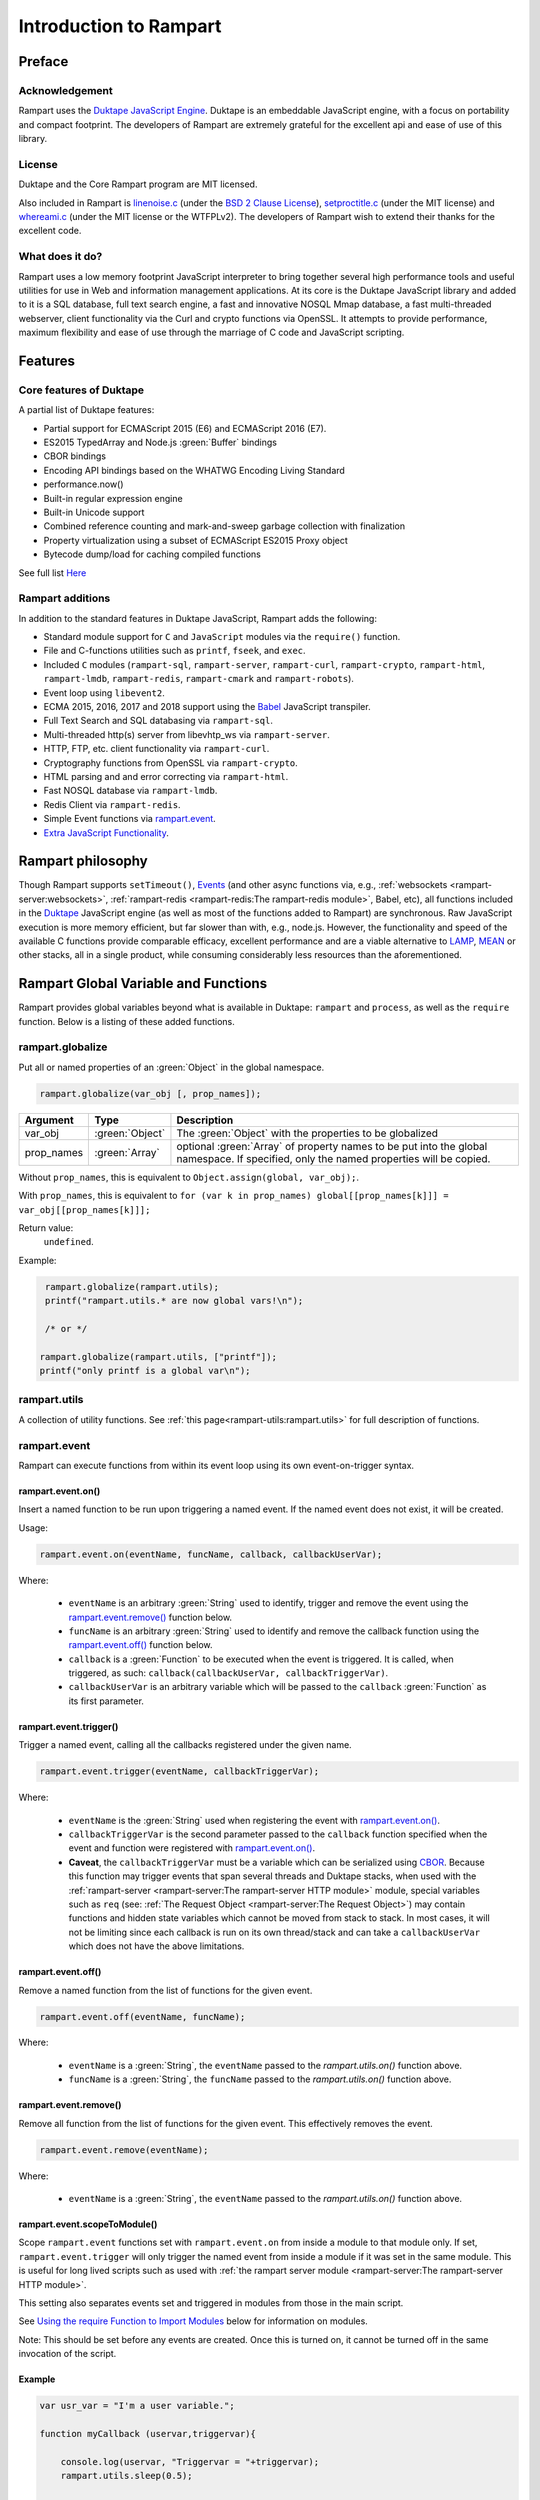 Introduction to Rampart
-----------------------

Preface
~~~~~~~

Acknowledgement
"""""""""""""""

Rampart uses the `Duktape JavaScript Engine <https://duktape.org>`_. Duktape is an 
embeddable JavaScript engine, with a focus on portability and compact footprint.
The developers of Rampart are extremely grateful for the excellent api and
ease of use of this library.

License
"""""""

Duktape and the Core Rampart program are MIT licensed.  

Also included in Rampart is 
`linenoise.c <https://github.com/antirez/linenoise>`_ (under the
`BSD 2 Clause License <https://github.com/antirez/linenoise/blob/master/LICENSE>`_\ ),
`setproctitle.c <https://github.com/msantos/runcron/blob/master/setproctitle.c>`_ (under
the MIT license) and `whereami.c <https://github.com/gpakosz/whereami>`_ (under the
MIT license or the WTFPLv2).  The developers of Rampart wish to extend their thanks
for the excellent code.

What does it do?
""""""""""""""""
Rampart uses a low memory footprint JavaScript interpreter to bring together
several high performance tools and useful utilities for use in Web
and information management applications.  At its core is the Duktape
JavaScript library and added to it is a SQL database, full text search
engine, a fast and innovative NOSQL Mmap database, a fast multi-threaded 
webserver, client functionality via the Curl and crypto functions via
OpenSSL.  It attempts to provide performance, maximum flexibility and 
ease of use through the marriage of C code and JavaScript scripting.



Features
~~~~~~~~

Core features of Duktape
""""""""""""""""""""""""

A partial list of Duktape features:

* Partial support for ECMAScript 2015 (E6) and ECMAScript 2016 (E7).
* ES2015 TypedArray and Node.js :green:`Buffer` bindings
* CBOR bindings
* Encoding API bindings based on the WHATWG Encoding Living Standard
* performance.now()
* Built-in regular expression engine
* Built-in Unicode support
* Combined reference counting and mark-and-sweep garbage collection with finalization
* Property virtualization using a subset of ECMAScript ES2015 Proxy object
* Bytecode dump/load for caching compiled functions

See full list `Here <https://duktape.org>`_

Rampart additions
"""""""""""""""""

In addition to the standard features in Duktape JavaScript, Rampart adds the
following:

* Standard module support for ``C`` and ``JavaScript`` modules via the
  ``require()`` function.

* File and C-functions utilities such as ``printf``, ``fseek``, and ``exec``.

* Included ``C`` modules (``rampart-sql``, ``rampart-server``, ``rampart-curl``, 
  ``rampart-crypto``, ``rampart-html``, ``rampart-lmdb``, ``rampart-redis``, 
  ``rampart-cmark`` and ``rampart-robots``).

* Event loop using ``libevent2``.

* ECMA 2015, 2016, 2017 and 2018 support using the `Babel <https://babeljs.io/>`_
  JavaScript transpiler.

* Full Text Search and SQL databasing via ``rampart-sql``.

* Multi-threaded http(s) server from libevhtp_ws via ``rampart-server``.

* HTTP, FTP, etc. client functionality via ``rampart-curl``.

* Cryptography functions from OpenSSL via ``rampart-crypto``.

* HTML parsing and and error correcting via ``rampart-html``. 

* Fast NOSQL database via ``rampart-lmdb``.

* Redis Client via ``rampart-redis``.

* Simple Event functions via `rampart.event`_\ .

* `Extra JavaScript Functionality`_\ .

Rampart philosophy 
~~~~~~~~~~~~~~~~~~ 

Though Rampart supports ``setTimeout()``, `Events <rampart.events>`_ (and
other async functions via, e.g., :ref:`websockets <rampart-server:websockets>`, 
:ref:`rampart-redis <rampart-redis:The rampart-redis module>`, Babel, etc), 
all functions included in the `Duktape <https://duktape.org>`_ JavaScript
engine (as well as most of the functions added to Rampart) are synchronous.  Raw 
JavaScript execution is more memory efficient, but far slower than with, e.g., 
node.js.  However, the functionality and speed of the available C functions provide 
comparable efficacy, excellent performance and are a viable alternative to 
`LAMP <https://en.wikipedia.org/wiki/LAMP_(software_bundle)>`_, 
`MEAN <https://en.wikipedia.org/wiki/MEAN_(solution_stack)>`_ or other stacks, all
in a single product, while consuming considerably less resources than the
aforementioned.

Rampart Global Variable and Functions
~~~~~~~~~~~~~~~~~~~~~~~~~~~~~~~~~~~~~

Rampart provides global variables beyond what is available in Duktape:
``rampart`` and ``process``, as well as the ``require`` function.  Below is
a listing of these added functions.

rampart.globalize
"""""""""""""""""

Put all or named properties of an :green:`Object` in the global namespace.  

.. code-block:: javascript

    rampart.globalize(var_obj [, prop_names]);

+------------+----------------+-----------------------------------------------------------+
|Argument    |Type            |Description                                                |
+============+================+===========================================================+
|var_obj     |:green:`Object` | The :green:`Object` with the properties to be globalized  |
+------------+----------------+-----------------------------------------------------------+
|prop_names  |:green:`Array`  | optional :green:`Array` of property names to be           |
|            |                | put into the global namespace.  If specified, only        |
|            |                | the named properties will be copied.                      |
+------------+----------------+-----------------------------------------------------------+

Without ``prop_names``, this is equivalent to ``Object.assign(global, var_obj);``.

With ``prop_names``, this is equivalent to ``for (var k in prop_names) global[[prop_names[k]]] = var_obj[[prop_names[k]]];``

Return value: 
   ``undefined``.

Example:

.. code-block:: javascript

   rampart.globalize(rampart.utils);
   printf("rampart.utils.* are now global vars!\n");

   /* or */

  rampart.globalize(rampart.utils, ["printf"]);
  printf("only printf is a global var\n");

rampart.utils
"""""""""""""

A collection of utility functions.  
See :ref:`this page<rampart-utils:rampart.utils>` 
for full description of functions.

rampart.event
"""""""""""""

Rampart can execute functions from within its event loop using its own
event-on-trigger syntax.

rampart.event.on()
''''''''''''''''''

Insert a named function to be run upon triggering a named event.  If the named
event does not exist, it will be created.

Usage:

.. code-block:: javascript

   rampart.event.on(eventName, funcName, callback, callbackUserVar);

Where:

   * ``eventName`` is an arbitrary :green:`String` used to identify, trigger
     and remove the event using the `rampart.event.remove()`_ function below.

   * ``funcName`` is an arbitrary :green:`String` used to identify and remove
     the callback function using the `rampart.event.off()`_ function below.

   * ``callback`` is a :green:`Function` to be executed when the event is triggered.
     It is called, when triggered, as such: ``callback(callbackUserVar, callbackTriggerVar)``.

   * ``callbackUserVar`` is an arbitrary variable which will be passed to the ``callback``
     :green:`Function` as its first parameter.

rampart.event.trigger()
'''''''''''''''''''''''

Trigger a named event, calling all the callbacks registered under the given name.

.. code-block:: javascript

   rampart.event.trigger(eventName, callbackTriggerVar);

Where:

   * ``eventName`` is the :green:`String` used when registering the event with `rampart.event.on()`_\ .

   * ``callbackTriggerVar`` is the second parameter passed to the ``callback`` function specified
     when the event and function were registered with `rampart.event.on()`_\ .

   * **Caveat**, the ``callbackTriggerVar`` must be a variable which 
     can be serialized using `CBOR <https://duktape.org/guide.html#builtin-cbor>`_\ .
     Because this function may trigger events that span several threads and Duktape stacks, when
     used with the :ref:`rampart-server <rampart-server:The rampart-server HTTP module>`
     module, special variables such as ``req`` (see: 
     :ref:`The Request Object <rampart-server:The Request Object>`) may contain
     functions and hidden state variables which cannot be moved from stack
     to stack.  In most cases, it will not be limiting since each callback is run on its own thread/stack
     and can take a ``callbackUserVar`` which does not have the above limitations.

rampart.event.off()
'''''''''''''''''''

Remove a named function from the list of functions for the given event.

.. code-block:: javascript

   rampart.event.off(eventName, funcName);

Where:

   * ``eventName`` is a :green:`String`, the ``eventName`` passed to the `rampart.utils.on()`
     function above.

   * ``funcName`` is a :green:`String`, the ``funcName`` passed to the `rampart.utils.on()`
     function above.

rampart.event.remove()
''''''''''''''''''''''

Remove all function from the list of functions for the given event. This effectively
removes the event.

.. code-block:: javascript

   rampart.event.remove(eventName);

Where:

   * ``eventName`` is a :green:`String`, the ``eventName`` passed to the `rampart.utils.on()`
     function above.

rampart.event.scopeToModule()
'''''''''''''''''''''''''''''

Scope ``rampart.event`` functions set with ``rampart.event.on`` from inside
a module to that module only.  If set, ``rampart.event.trigger`` will only
trigger the named event from inside a module if it was set in the same
module.  This is useful for long lived scripts such as used with :ref:`the
rampart server module <rampart-server:The rampart-server HTTP module>`.

This setting also separates events set and triggered in modules from those
in the main script.

See `Using the require Function to Import Modules`_ below for information on
modules.

Note: This should be set before any events are created.  Once this is turned
on, it cannot be turned off in the same invocation of the script.

Example
'''''''

.. code-block:: javascript

   var usr_var = "I'm a user variable.";

   function myCallback (uservar,triggervar){

       console.log(uservar, "Triggervar = "+triggervar);
       rampart.utils.sleep(0.5);

       if(triggervar>4)
           rampart.event.remove("myev");

       rampart.event.trigger("myev", triggervar+1);
   }

   rampart.event.on("myev", "myfunc", myCallback, usr_var);

   rampart.event.trigger("myev", 1);

   /* expected output:
   I'm a user variable. Triggervar = 1
   I'm a user variable. Triggervar = 2
   I'm a user variable. Triggervar = 3
   I'm a user variable. Triggervar = 4
   I'm a user variable. Triggervar = 5
   */

See also: the :ref:`Echo/Chat Server Example <rampart-server:Example echo/chat server>`.

.. this was moved out.  update new location
    For a more complete example of events using the webserver and websockets,
    see the ``rampart/examples/web_server/modules/wschat.js``
    script.

rampart.include
"""""""""""""""

Include the source of a file in the current script as global code.

Usage:

.. code-block:: javascript

   rampart.include(jsfile);

Where ``jsfile`` is the path of the script to be included.  

If ``jsfile`` is not a absolute path name it will be searched for in the same
manner as with `Module Search Path`_ except that in addition to the 
current directory and the ``process.scriptPath`` directory, it will search in
``/usr/local/rampart/includes/`` and ``~/.rampart/includes/`` rather than the
equivalent ``*/modules/`` paths.

The ``rampart.include`` function is similar to the following code:

.. code-block:: javascript

   var icode = rampart.utils.readFile({file: jsfile, retString:true});
   eval(icode);

With the exception that it:

   * Processes `babel <ECMAScript 2015+ and Babel.js>`_ code.
   * Includes the `Extra JavaScript Functionality`_ described below.
   * Searches for the ``jsfile`` file in a manner similar to 
     the `require <Using the require Function to Import Modules>`_
     function.

Return Value:
``undefined``

rampart.import
""""""""""""""

csvFile
'''''''

The csvFile :green:`Function` imports csv data from a file.  It takes a 
:green:`String` containing a file name and optionally
an :green:`Object` of options and/or a callback
:green:`Function`.  The parameters may be specified in any order.

Usage: 

.. code-block:: javascript

    var res = rampart.import.csvFile(filename [, options] [, callback]);

+--------------+------------------+---------------------------------------------------+
|Argument      |Type              |Description                                        |
+==============+==================+===================================================+
|filename      |:green:`String`   | The csv file to import                            |
+--------------+------------------+---------------------------------------------------+
|options       |:green:`Object`   | Options *described below*                         |
+--------------+------------------+---------------------------------------------------+
|callback      |:green:`Function` | a function to handle data one row at a time.      |
+--------------+------------------+---------------------------------------------------+

filename:
    The name of the csv file to be opened;

options:
    The ``options`` :green:`Object` may contain any of the following.

      * ``stripLeadingWhite`` -  :green:`Boolean` (default ``true``):
        Remove leading whitespace characters from cells.

      * ``stripTrailingWhite`` - :green:`Boolean` (default ``true``): Remove
        trailing whitespace characters from cells.

      * ``doubleQuoteEscape`` -  :green:`Boolean` (default ``false``):
        ``""`` within strings is used to embed ``"`` characters.

      * ``singleQuoteNest`` -  :green:`Boolean` (default ``true``): Strings
        may be bounded by ``'`` pairs and ``"`` characters within are ignored.

      * ``backslashEscape`` -  :green:`Boolean` (default ``true``):
        Characters preceded by '\\' are translated and escaped.

      * ``allEscapes`` -  :green:`Boolean` (default ``true``): All ``\``
        escape sequences known by the 'C' compiler are translated, if
        ``false`` only backslash, single quote, and double quote are escaped.

      * ``europeanDecimal``  -  :green:`Boolean` (default ``false``):
        Numbers like ``123 456,78`` will be parsed as ``123456.78``.

      * ``tryParsingStrings`` -  :green:`Boolean` (default ``false``): Look
        inside quoted strings for dates and numbers to parse, if ``false``
        anything quoted is a string.

      * ``delimiter`` - :green:`String` (default ``","``):  Use the first
        character of string as a column delimiter (e.g ``\t``).

      * ``timeFormat`` -  :green:`String` (default ``"%Y-%m-%d %H:%M:%S"``):
        Set the format for parsing a date/time. See man page for 
        `strptime() <https://man7.org/linux/man-pages/man3/strptime.3p.html>`_.

      * ``returnType``-  :green:`String` (default ``"array"``, optionally
        ``"object"``): Whether to
        return an :green:`Array` or an :green:`Object` for each row.

      * ``hasHeaderRow`` - -  :green:`Boolean` (default ``false``): Whether
        to treat the first row as column names. If ``false``, the first row
        is imported as csv data and the column names will
        default to ``col_1, col_2, ..., col_n``.

      * ``normalize`` - :green:`Boolean` (default ``false``): If ``true``,
        examine each column in the parsed CSV object to find the majority
        type of that column.  It then casts all the members of that column
        to the majority type, or set it to ``null`` if it is
        unable to do so. If ``false``, each cell is individually normalized.


      * ``includeRawString`` - :green:`Boolean` (default ``false``): if
        ``true``, return each cell as an object 
        containing ``{value: normalized value, raw: originalString}``.  
        If false, each cell value is the primitive normalized value.

      * ``progressFunc`` - :green:`Function`: A function to monitor the progress
        of the passes over the csv data.  It takes as arguments ``function(i, stage)``
        The variable ``stage`` is ``0`` for the initial counting of rows, ``1`` for the parsing
        of the cells in each row and ``2+`` optionally if ``normalize`` is ``true`` for the
        two stages of the analysis of each column in the csv (e.g. ``2`` for column 0 first pass,
        ``3`` for column 0 second pass, etc.).  The variable ``i`` is the current row number.

      * ``progressStep`` :green:`Number`: Where number is ``n``, execute
        ``progresFunc`` callback, if provided, for every nth row in each stage.
        

callback:
   A :green:`Function` taking as parameters (``result_row``, ``index``, ``columns``).
   The callback is executed once for each row in the csv file:

       * ``result_row``: (:green:`Array`/:green:`Object`): depending on the setting of ``returnType``
         in ``Options`` above, a single row is passed to the callback as an
         :green:`Object` or an :green:`Array`.

       * ``index``: (:green:`Number`) The ordinal number of the current search result.

       * ``columns``: an :green:`Array` corresponding to the column names or
         aliases selected and returned in results.

.. _returnval:

Return Value:
    :green:`Number`/:green:`Object`.

    With no callback, an :green:`Object` is returned.  The :green:`Object` contains
    three key/value pairs:

        * Key: ``results`` - Value: an :green:`Array` of :green:`Arrays`. 
          Each outer :green:`Array` corresponds to a row in the csv file
          and each inner :green:`Array` corresponds to the columns in that row.
          If ``returnType`` is set to ``"object"``, an :green:`Array` of
          :green:`Objects` with keys set to the corresponding column names 
          and the values set to the corresponding column values  of the
          imported row.
        
        * Key: ``rowCount`` - Value: a :green:`Number` corresponding to the number of rows returned.

        * Key:  ``columns`` - Value: an :green:`Array` corresponding to the column names or
          aliases selected and returned in results.

    With a callback, the return value is set to number of rows in the
    csv file (not including the Header if ``hasHeaderRow`` is ``true``).

Note: In the callback, the loop can be canceled at any point by returning
``false``.  The return value (number of rows) will still be the total number
of rows in the csv file.

csv
'''

Usage:

.. code-block:: javascript

    var res = rampart.import.csv(csvData [, options] [, callback]);


Same as `csvFile`_\ () except instead of a file name, a :green:`String` or :green:`Buffer` containing
the csv data is passed as a parameter.

Example:

.. code-block:: javascript

   var csvdata = 
   "column 1, column 2, column 3, column 4\n"+
   "1.0, val2, val3, val4\n" +
   "valx, val5, val6, value 7\n";

   /* no callback */
   console.log( 
     JSON.stringify(
       rampart.import.csv(csvdata, 
           {
               hasHeaderRow: true, 
               normalize: true
           }
       ),null,3
     )
   );

   /* with callback */
   var rows=rampart.import.csv(
      csvdata, 
      {
         hasHeaderRow: true,
         normalize: true,
         returnType:'object', 
         includeRawString:true
      },
      function(res,i,col){
           console.log(i,res,col);
      }
   );

   console.log("rows:", rows);

   /* expected output:
   {
      "results": [
         [
            1,
            "val2",
            "val3",
            "val4"
         ],
         [
            null,
            "val5",
            "val6",
            "value 7"
         ]
      ],
      "columns": [
         "column 1",
         "column 2",
         "column 3",
         "column 4"
      ],
      "rowCount": 2
   }
   0 {"column 1":{value:1,raw:"1.0"},"column 2":{value:"val2",raw:"val2"},"column 3":{value:"val3",raw:"val3"},"column 4":{value:"val4",raw:"val4"}} ["column 1","column 2","column 3","column 4"]
   1 {"column 1":{value:null,raw:"valx"},"column 2":{value:"val5",raw:"val5"},"column 3":{value:"val6",raw:"val6"},"column 4":{value:"value 7",raw:"value 7"}} ["column 1","column 2","column 3","column 4"]
   rows: 2
   */


Process Global Variable and Functions
~~~~~~~~~~~~~~~~~~~~~~~~~~~~~~~~~~~~~

The ``process`` global variable has the following properties:

exit
""""

The exit function terminates the execution of the current script.

Usage:

.. code-block:: javascript

   process.exit([exitcode]);

Where the optional ``exitcode`` is a :green:`Number`, the status that Rampart returns
to its parent (default: ``0``);

env
"""

The value of ``process.env`` is an :green:`Object` containing properties and values
corresponding to the environment variables available to Rampart upon
execution.

argv
""""

The value of ``process.argv`` is an :green:`Array` of the arguments passed to rampart
upon execution.  The first member is always the name of the rampart
executable.  The second is usually the filename of the script provided on
the command line.  However if flags are present (arguments starting with
``-``), the script name may be a later argument.  Subsequent members occur
in the order they were given on the command line.

installPath
"""""""""""

The value of ``process.installPath`` is a :green:`String` containing the
canonical path (directory) of the rampart install directory. It is derived
from the path of the rampart executable, removing '/bin' from the end of the 
path if exists.  Example: if ``/usr/local/bin/rampart`` is run (and is the
actual location of the executable and not a symlink), ``process.installPath``
will be ``/usr/local``.  However if the executable is in a path that does
not end in ``bin/`` (e.g. ``~/mytestfiles/rampart``), ``process.installPath`` will be the location of the
executable.  ``process.installPath`` is used internally to locate modules
and other files used by rampart. See `Module Search Path`_ below.

scriptPath
""""""""""

The value of ``process.scriptPath`` is a :green:`String` containing the
canonical path (directory) in which the currently executing script can be
found (e.g.  if ``rampart /path/to/my/script.js`` is run,
``process.scriptPath`` will be ``/path/to/my``).

scriptName
""""""""""

The value of ``process.scriptName`` is a :green:`String`, the name of the
currently executing script (e.g.  if ``rampart /path/to/my/script.js`` is 
run, ``process.scriptName`` will be ``script.js``).

script
""""""

The value of ``process.script`` is a :green:`String` containing the
canonical path (file) of the currently executing script
(e.g.  if ``rampart /path/to/my/script.js`` is run,
``process.script`` will be ``/path/to/my/script.js``).

getpid
""""""

Get the process id of the current process.

Usage:

.. code-block:: javascript

   var pid = process.getpid();

Return Value:
   :green:`Number`. The pid of the current process.

getppid
"""""""

Get the process id of the parent of the current process.

Usage:

.. code-block:: javascript

   var ppid = process.getppid();

Return Value:
   :green:`Number`. The pid of the parent process.

setProcTitle
""""""""""""

Set the name of the current process (as seen by the command line
utilities such as ``ps`` and ``top``).

Usage:

.. code-block:: javascript

   process.setProcTitle(newname);

Where ``newname`` is the new name for the current process.

Return Value:
   ``undefined``.

Using the require Function to Import Modules
~~~~~~~~~~~~~~~~~~~~~~~~~~~~~~~~~~~~~~~~~~~~

Scripts may reference function stored in external files.  These files are
known as modules.  A module is a compiled C program or a JavaScript file
which exports an :green:`Object` or :green:`Function` when the
``require("module-name")`` syntax is used.

Example for the SQL C Module:

.. code-block:: javascript

   var Sql = require("rampart-sql");

This will search the current directory and the rampart modules directories
for a module named ``rampart-sql.so`` or ``rampart-sql.js`` and use the
first one found.  In this case ``rampart-sql.so`` will be found and the SQL
module and its functions will be usable via the named variable ``Sql``.  See,
e.g, :ref:`The rampart-sql documentation <rampart-sql:Loading the Javascript Module>` 
for full details.

Example creating a JavaScript module
""""""""""""""""""""""""""""""""""""

If you have an often used function, or a function used for serving web pages 
with :ref:`rampart-server:The rampart-server HTTP module`, it can be placed in a
separate file (here the file is named ``times2.js``):

.. code-block:: javascript

   function timestwo (num) {
      return num * 2;
   }

   module.exports=timestwo;

The ``module.exports`` variable is set to the :green:`Object` or
:green:`Function` being exported.

In another script, the exported ``timestwo`` function could be accessed as such:

.. code-block:: javascript

  var x2 = require("times2");
  /* alternatively
    var x2 = require("times2.js");
  */

  var res = x2(5);

  /* res == 10 */

Note also that from within a module, the ``module`` object contains some useful
information.  An example module named ``mod.js`` and loaded with the
statement ``require("mod.js")`` will have
``module`` set to a value similar to the following:

.. code-block:: javascript

    {
       "id": "/path/to/my/mod.js",
       "path": "/path/to/my",
       "exports": {},
       "mtime": 1624904227,
       "atime": 1624904227
    }



Example creating a C module
"""""""""""""""""""""""""""

A module can also be written in C.  Below is an example where the filename
is ``times3.c``:

.. code-block:: C

   #include "rampart.h"

   static duk_ret_t timesthree(duk_context *ctx)
   {
       double num = duk_get_number_default(ctx, 0, 0.0);

       duk_push_number(ctx, num * 3.0 );

       return 1;
   }


   /* **************************************************
      Initialize module
      ************************************************** */
   duk_ret_t duk_open_module(duk_context *ctx)
   {
     duk_push_c_function(ctx, timesthree, 1);

     return 1;
   }

In this example, the item on the top of the 
`value stack <https://duktape.org/api.html#concepts.4>`_ (when the C function
returns ``1``) in the ``timesthree()`` function will be the return value of
the exported function.

The ``timesthree`` function is made available to JavaScript in a function
that must be named ``duk_open_module``.  The C function pushed to the top of
the stack (when ``duk_open_module()`` returns ``1``) will be
the return value of the ``require()`` function in JavaScript.

The ``duk_open_module`` alternatively can push an :green:`Object` which
contains functions and/or other JavaScript variables.

This could be compiled with GCC as follows:

``cc -I/usr/local/rampart/include -fPIC -shared -Wl,-soname,times3.so -o times3.so times3.c``

On MacOs, the following might be used:

``cc -I/usr/local/rampart/include -dynamiclib -undefined dynamic_lookup -install_name times3.so -o times3.so times3.c``

The module could then be imported using the ``require()`` function.

.. code-block:: javascript

   var x3 = require("times3");

   var res = x3(5);

   /* res == 15 */



See `The Duktape API Documentation <https://duktape.org/api.html>`_
for a detailed listing of available Duktape C API functions.

Module Search Path
""""""""""""""""""

Modules are searched for in the following order:

#. As given.  If ``/path/to/module.js`` is given, the absolute path is checked first.
   If ``path/to/module.js`` or ``module.js`` is given
   ``./path/to/module.js`` or ``./module.js`` is checked
   first. Thus relative paths are checked from the current directory first.

#. In :ref:`process.scriptPath <rampart-main:scriptPath>`\ .

#. In the ``modules/`` subdirectory of :ref:`process.scriptPath <rampart-main:scriptPath>`\ .

#. In the current working directory. If ``/module.js`` is given, 
   ``./module.js`` is checked.

#. In the ``modules`` subdirectory of :ref:`process.installPath <rampart-main:installPath>`\ .

#. In the ``~/.rampart/modules`` directory of current user's home directory 
   as provided by the ``$HOME`` environment variable.

#. In the ``modules`` directory of the ``-DRP_INST_PATH`` path set when Rampart 
   was compiled.  The default is ``/usr/local/rampart/modules``. Or
   preferentially, if set, the path pointed to by the environment variable
   ``$RAMPART_PATH`` + ``/modules``.

#. In :ref:`process.installPath <rampart-main:installPath>`\ .

#. In the ``/lib/rampart_modules/`` subdirectory of :ref:`process.scriptPath <rampart-main:scriptPath>`\ .

#. In the ``lib/rampart_modules`` subdirectory of :ref:`process.installPath <rampart-main:installPath>`\ .

#. In the ``~/.rampart/lib/rampart_modules`` directory of current user's home directory 
   as provided by the ``$HOME`` environment variable.

#. In the ``lib/rampart_modules`` directory of the ``-DRP_INST_PATH`` path set when Rampart 
   was compiled.  The default is ``/usr/local/rampart/lib/rampart_modules``. Or
   preferentially, if set, the path pointed to by the environment variable
   ``$RAMPART_PATH`` + ``/lib/rampart_modules``.


Extra JavaScript Functionality
~~~~~~~~~~~~~~~~~~~~~~~~~~~~~~

A subset of post ES5 JavaScript syntax is supported when not using
`babel <ECMAScript 2015+ and Babel.js>`_ below.  It is provided
experimentally (unsupported) and is limited in scope. 

Object.values()
"""""""""""""""

Return an :green:`Array` containing the values of an object.

.. code-block:: javascript

   var obj = {
      key1: "val1",
      key2: "val2"
   }

   console.log(Object.values(obj));
   /* expected output:
      ["val1","val2"]              */

Template Literals
"""""""""""""""""

These may be uses much as expected:

.. code-block:: javascript

   var type, color;
   
   var out = `I'm a ${color? color: `black`} ${ type ? `${type} ` : `tea`}pot`;
   /* out = "I'm a black teapot" */
   
   type = "coffee";
   color = "red";
   out = `I'm a ${color? color: `black`} ${ type ? `${type} ` : `tea`}pot`;
   /* out = "I'm a red coffee pot" */   


Tagged Functions
""""""""""""""""

These may be used much as expected:

.. code-block:: javascript

   function aboutMe(strings) {
      var keys = Object.values(arguments).slice(1);
      console.log(strings);
      console.log(keys);
   }

   var name="Francis", age=31;

   aboutMe`My name is ${name} and I am ${age} years old`;
   /* expected output:
      ["My name is "," and I am "," years old"]
      ["Francis",31]
   */


Rest Parameters
"""""""""""""""

Rest Parameter syntax may also be used for arguments to functions.

.. code-block:: javascript

   function aboutMe(strings, ...keys) {
      console.log(strings);
      console.log(keys);
   }

   var name="Francis", age=31;

   aboutMe`My name is ${name} and I am ${age} years old`;
   /* expected output:
      ["My name is "," and I am "," years old"]
      ["Francis",31]
   */


Template Literals and sprintf
"""""""""""""""""""""""""""""

A **non-standard** (and unique to Rampart) shortcut syntax may be used in
template literals in place of :ref:`rampart.utils.sprintf
<rampart-utils:sprintf>` by specifying a format string followed by a colon
``:`` in a substituted variable (``${}``).  If the string begins with a
``%``, or if the string is quoted with single or double quotes
:ref:`rampart.utils.sprintf <rampart-utils:sprintf>` is called.

Example:

.. the original javascript


  var myhtml = `
  <div>
      my contents
  </div>
  `;

  /* same as:
  console.log("Here is the html:<br>\n<pre>"+rampart.utils.sprintf("%H",myhtml)+"</pre>");
  */ 
  console.log(`Here is the html:<br>\n<pre>${%H:myhtml}</pre>`);
      
  /* or */
      
  /* same as:
  console.log("Here is the html:<br>\n"+rampart.utils.sprintf("<pre>%H</pre>",myhtml));
  */

  console.log(`Here is the html<br>\n${"<pre>%H</pre>":myhtml}`);

  /* expected output:
  Here is the html:<br>
  <pre>
  &lt;div&gt;
      my contents
  &lt;&#47;div&gt;
  </pre>
  */


.. raw:: html

   <div class="highlight-javascript notranslate"><div class="highlight"><pre><span></span><span class="kd">var</span> <span class="nx">myhtml</span> <span class="o">=</span> <span class="sb">`</span>
   <span class="sb">&lt;div&gt;</span>
   <span class="sb">    my contents</span>
   <span class="sb">&lt;/div&gt;</span>
   <span class="sb">`</span><span class="p">;</span>

   <span class="cm">/* same as:</span>
   <span class="cm">console.log(&quot;Here is the html:&lt;br&gt;\n&lt;pre&gt;&quot;+rampart.utils.sprintf(&quot;%H&quot;,myhtml)+&quot;&lt;/pre&gt;&quot;);</span>
   <span class="cm">*/</span>
   <span class="nx">console</span><span class="p">.</span><span class="nx">log</span><span class="p">(</span><span class="sb">`Here is the html:&lt;br&gt;\n&lt;pre&gt;${</span><span class="nx">%H:myhtml</span></span><span class="sb">}&lt;/pre&gt;`</span><span class="p">);</span>

   <span class="cm">/* or */</span>

   <span class="cm">/* same as:</span>
   <span class="cm">console.log(&quot;Here is the html:&lt;br&gt;\n&quot;+rampart.utils.sprintf(&quot;&lt;pre&gt;%H&lt;/pre&gt;&quot;,myhtml));</span>
   <span class="cm">*/</span>
   <span class="nx">console</span><span class="p">.</span><span class="nx">log</span><span class="p">(</span><span class="sb">`Here is the html&lt;br&gt;\n${</span><span class="nx">&quot;&lt;pre&gt;%H&lt;/pre&gt;&quot;:myhtml</span></span><span class="sb">}`</span><span class="p">);</span>

   <span class="cm">/* expected output:</span>
   <span class="cm">Here is the html:&lt;br&gt;</span>
   <span class="cm">&lt;pre&gt;</span>
   <span class="cm">&amp;lt;div&amp;gt;</span>
   <span class="cm">    my contents</span>
   <span class="cm">&amp;lt;&amp;#47;div&amp;gt;</span>
   <span class="cm">&lt;/pre&gt;</span>
   <span class="cm">*/</span>
   </pre></div></div>


Note that this non-standard syntax is not available when using 
:ref:`babel <babeljs>` below.

setTimeout()
""""""""""""

Also added to Rampart is the ``setTimeout()`` function.  It supports the
asynchronous calling of functions from within Rampart's event loop in the same
manner as ``setTimeout`` in ``node.js`` or a browser such as Firefox or Chrome.

Usage:

.. code-block:: javascript

   var id = setTimeout(callback, timeOut);

Where:

* ``callback`` is a :green:`Function` to be run when the elapsed time is reached.
* ``timeOut`` is the amount of time in milliseconds to wait before the ``callback`` function is called.

Return Value:
    An id which may be used with `clearTimeout()`_\ .

Example:

.. code-block:: javascript

   /* print message after 2 seconds */
   setTimeout(function(){ console.log("Hi from a timeout callback"); }, 2000);

Note that Rampart JavaScript executes all global code before entering its event loop.
Thus if a script uses synchronous functions that take longer than ``timeOut``, the 
``callback`` will be run immediately after the global code is executed. Consider the following:

.. code-block:: javascript

   setTimeout(function(){ console.log("Hi from a timeout callback"); }, 2000);

   rampart.utils.sleep(3);

The ``callback`` function will not be executed until after the sleep
function returns.  At that time, the clock will have expired and the
``setTimeout`` callback will be run immediately.  The net effect is that
``console.log`` will be executed after approximately 3 seconds.

clearTimeout()
""""""""""""""

Clear a pending `setTimeout()`_ timer before it has executed.

Usage:

.. code-block:: javascript

   var id = setTimeout(callback, timeOut);

   clearTimeout(id);

Where:

* ``id`` is the return value from a call to `setTimeout()`_\ .

Return Value:
    ``undefined``

setInterval()
"""""""""""""

Similar to `setTimeout()`_ except it repeats every ``interval`` milliseconds
until canceled via `clearInterval()`_.

Usage:

.. code-block:: javascript

   var id = setInterval(callback, interval);

Where:

* ``callback`` is a :green:`Function` to be run when the elapsed time is reached.
* ``interval`` is the amount of time in milliseconds between calls to ``callback``.

Return Value:
    An id which may be used with `clearInterval()`_\ .

Example:

.. code-block:: javascript

   var x=0;

   /* print message every second, 10 times */
   var id = setInterval(function(){ 
        x++;
        console.log("loop " + x);
        if(x>9) {
            clearInterval(id);
            console.log("all done");
        }
   }, 1000);

clearInterval()
"""""""""""""""

Clear a pending `setInterval()`_ timer, breaking the loop.

Usage:

.. code-block:: javascript

   var id = setInterval(callback, interval);

   clearInterval(id);

Where:

* ``id`` is the return value from a call to `setInterval()`_\ .

Return Value:
    ``undefined``

setMetronome()
""""""""""""""

Similar to `setInterval()`_ except it repeats every ``interval`` milliseconds
as close to the scheduled time as possible, possibly skipping intervals 
(aims for the absolute value of ``starttime + count * interval`` and skips
if past that time).

Usage:

.. code-block:: javascript

   var id = setMetronome(callback, interval);

Where:

* ``callback`` is a :green:`Function` to be run when the elapsed time is reached.
* ``interval`` is the amount of time in milliseconds between calls to ``callback``.

Return Value:
    An id which may be used with `clearMetronome()`_\ .

Example:

.. code-block:: javascript

    rampart.globalize(rampart.utils);

    var x=0;
    var id=setMetronome(function(){
        var r = Math.random()*2;

        printf("%d %.3f %.3f\n", x++, r, (performance.now()/1000)%100);

        if(x>9)
            clearMetronome(id);

        sleep(r); //sleep a random amount of time between 0 and 2 seconds
    },1000);

    /* Output will be similar to:

    0 0.884 45.759
    1 0.574 46.759
    2 1.737 47.759
    3 0.810 49.759
    4 0.792 50.759
    5 1.616 51.759
    6 1.989 53.759
    7 1.959 55.759
    8 1.275 57.758
    9 0.324 59.760

    NOTE: where the sleep time is greater than 1 second, that
          second is skipped in order to keep the timing.
    */

clearMetronome()
""""""""""""""""

Clear a pending `setMetronome()`_ timer, breaking the loop.

Usage:

.. code-block:: javascript

   var id = setMetronome(callback, interval);

   clearMetronome(id);

Where:

* ``id`` is the return value from a call to `setMetronome()`_\ .

Return Value:
    ``undefined``

NOTE:  
    `clearTimeout()`_, `clearInterval()`_ and `clearMetronome()`_ internally are
    aliases for the same function and will clear whichever id is specified,
    regardless of type.


Additional Global Variables and Functions
~~~~~~~~~~~~~~~~~~~~~~~~~~~~~~~~~~~~~~~~~

Other global variables are provided by the Duktape JavaScript engine and
include:

* `Duktape <https://duktape.org/guide.html#builtin-duktape>`_
* `CBOR <https://duktape.org/guide.html#builtin-cbor>`_
* `TextEncoder <https://duktape.org/guide.html#builtin-textencoder>`_
* `TextDecoder <https://duktape.org/guide.html#builtin-textdecoder>`_
* `performance <https://duktape.org/guide.html#builtin-performance>`_

For more information, see the `Duktape Guide <https://duktape.org/guide.html>`_

.. _babeljs:

ECMAScript 2015+ and Babel.js
~~~~~~~~~~~~~~~~~~~~~~~~~~~~~

Babel Acknowledgement
"""""""""""""""""""""

Rampart **experimentally** uses `Babel.js <https://babeljs.io/>`_ to support a
greater breath of JavaScript syntax and functionality.  Babel.js is a
toolchain that converts ECMAScript 2015+ (and optionally TypeScript) code
into a version of JavaScript compatible with Duktape.  The authors of
Rampart are extremely grateful to the 
`Babel development team <https://babeljs.io/team>`_.

Babel License
"""""""""""""

Babel.js is 
`MIT licensed <https://github.com/babel/babel/blob/main/LICENSE>`_. 

Usage
"""""

A slightly modified version of babel.js (currently babel-standalone v
7.11.1) and the associated collection of polyfills (babel-polyfill.js) are
included in the Rampart distribution.  To use ECMA 2015+ features of
JavaScript, simply include the following at the beginning of the script:

.. code-block:: javascript

   "use babel"

Note that the ``"use babel"`` string should be the first JavaScript text in
the script.  However it may come after any comments or a hash-bang line.  It
also should be the only text on the line, other than an optional comment. 

Example:

.. code-block:: javascript

   #!/usr/local/bin/rampart
   // above is ignored by rampart.

   /* My first ECMA 2015 Script using Rampart/Duktape/Babel */

   "use babel" /* a comment on this line is ok */

   console.log(`a multi-line string
   using backticks is much easier than
   using 
   console.log( 
                "string\\n" +
                "string2\\n"
              );
   `);

The ``"use babel"`` directive optionally takes a ``:`` followed by babel
options.  Without options ``"use babel"`` is equivalent to 
``"use babel:{ presets: ['env'], retainLines: true }"``.  See 
`babel documentation <https://babeljs.io/docs/en/babel-preset-env>`_ 
for more information on possible options.

A simple example in 
`TypeScript <https://www.typescriptlang.org/docs/handbook/typescript-in-5-minutes.html>`_:

.. code-block:: javascript

   /* note that filename is required for 'typescript'
      and that 'env' is also included to allow for ECMA 2015+  */

   "use babel:{ filename: 'myfile.ts', presets: ['typescript','env'], retainLines: true }"

   interface Point {
     x: number;
     y: number;
   }

   function printPoint(p: Point) {
     console.log(`${p.x}, ${p.y}`);
   }

   // prints "12, 26"
   const point = { x: 12, y: 26 };
   printPoint(point);

Note that babel does not actually do any type checking.  See
`this caveat <https://babeljs.io/docs/en/babel-plugin-transform-typescript#caveats>`_.

For a list of tested and supported syntax, see the 
``/usr/local/rampart/tests/babel-test.js`` file.

How it works
""""""""""""

When the ``"use babel"`` string is found, Rampart automatically loads
babel.js and uses it to transpile the script into JavaScript compatible with
the Duktape JavaScript engine.  A cache copy of the transpiled script will
be saved in the same directory, and will be named by removing ``.js`` from
the original script name and replacing it with ``.babel.js``.  Thus if, e.g.,
the original script was named ``myfile.js``, the transpiled version will be
named ``myfile.babel.js``.

When the original script is run again, Rampart will check the date on the
script, and if it was not modified after the modification date of the
``*.babel.js`` file, the transpile stage will be skipped and the
transpiled script will be run directly.

Caveats
"""""""

For a complicated script, the transpile stage can be very slow.  However if
the script has not changed since last run, the execution speed will be
normal as the cached/transpiled code will be used and thus no traspiling
will occur.

Asynchronous code may also be used with babel.  For example, the following code 
produces the same output in Rampart and Node.js.

.. code-block:: javascript

   "use babel" /* ignored in node */

   function resolveme() {
     return new Promise(resolve => {

       setTimeout(() => {
         console.log("**I'm async in a Timeout!!**");
       },5);

       resolve("**I'm async!!**");

     });
   }

   async function asyncCall() {
     const result = await resolveme();
     console.log(result);
   }

   asyncCall();

   console.log(
   `a multiline string
   using backticks`
   );

   /* expect output:
   a multiline string
   using backticks
   **I'm async!!**
   **I'm async in a Timeout!!**
   */

